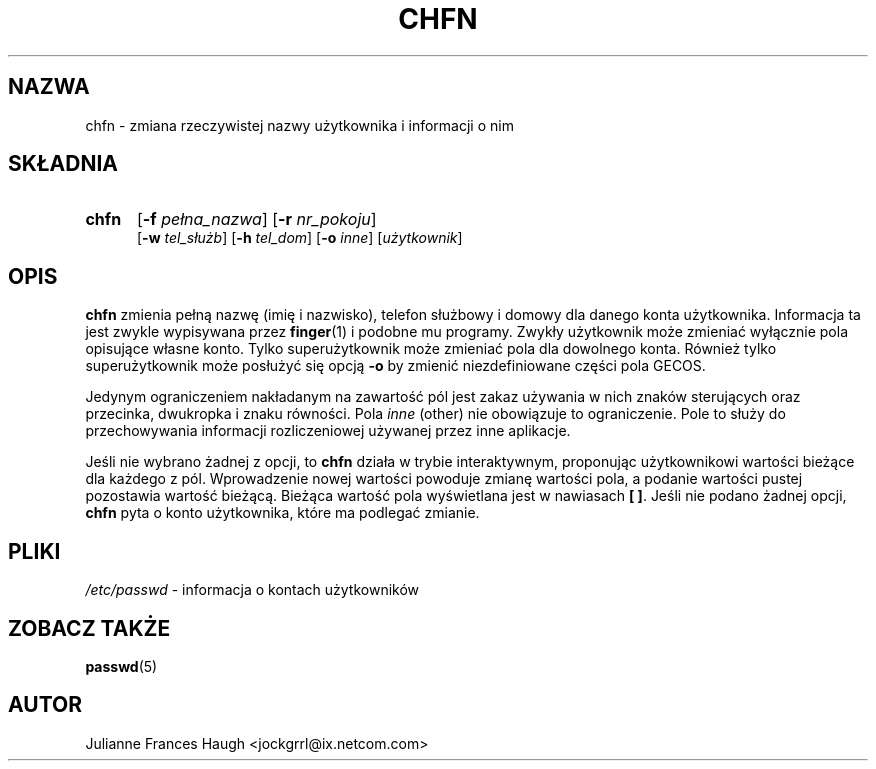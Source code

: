 .\" $Id: chfn.1,v 1.10 2005/12/01 20:38:27 kloczek Exp $
.\" Copyright 1990 - 1994 Julianne Frances Haugh
.\" All rights reserved.
.\"
.\" Redistribution and use in source and binary forms, with or without
.\" modification, are permitted provided that the following conditions
.\" are met:
.\" 1. Redistributions of source code must retain the above copyright
.\"    notice, this list of conditions and the following disclaimer.
.\" 2. Redistributions in binary form must reproduce the above copyright
.\"    notice, this list of conditions and the following disclaimer in the
.\"    documentation and/or other materials provided with the distribution.
.\" 3. Neither the name of Julianne F. Haugh nor the names of its contributors
.\"    may be used to endorse or promote products derived from this software
.\"    without specific prior written permission.
.\"
.\" THIS SOFTWARE IS PROVIDED BY JULIE HAUGH AND CONTRIBUTORS ``AS IS'' AND
.\" ANY EXPRESS OR IMPLIED WARRANTIES, INCLUDING, BUT NOT LIMITED TO, THE
.\" IMPLIED WARRANTIES OF MERCHANTABILITY AND FITNESS FOR A PARTICULAR PURPOSE
.\" ARE DISCLAIMED.  IN NO EVENT SHALL JULIE HAUGH OR CONTRIBUTORS BE LIABLE
.\" FOR ANY DIRECT, INDIRECT, INCIDENTAL, SPECIAL, EXEMPLARY, OR CONSEQUENTIAL
.\" DAMAGES (INCLUDING, BUT NOT LIMITED TO, PROCUREMENT OF SUBSTITUTE GOODS
.\" OR SERVICES; LOSS OF USE, DATA, OR PROFITS; OR BUSINESS INTERRUPTION)
.\" HOWEVER CAUSED AND ON ANY THEORY OF LIABILITY, WHETHER IN CONTRACT, STRICT
.\" LIABILITY, OR TORT (INCLUDING NEGLIGENCE OR OTHERWISE) ARISING IN ANY WAY
.\" OUT OF THE USE OF THIS SOFTWARE, EVEN IF ADVISED OF THE POSSIBILITY OF
.\" SUCH DAMAGE.
.TH CHFN 1
.SH NAZWA
chfn \- zmiana rzeczywistej nazwy użytkownika i informacji o nim
.SH SKŁADNIA
.TP 5
\fBchfn\fR
[\fB\-f\fR \fIpełna_nazwa\fR] [\fB\-r\fR \fInr_pokoju\fR]
.br
[\fB\-w\fR \fItel_służb\fR] [\fB\-h\fR \fItel_dom\fR] [\fB\-o\fR \fIinne\fR]
[\fIużytkownik\fR]
.SH OPIS
\fBchfn\fR zmienia pełną nazwę (imię i nazwisko), telefon służbowy i domowy
dla danego konta użytkownika. Informacja ta jest zwykle wypisywana przez
\fBfinger\fR(1) i podobne mu programy.
Zwykły użytkownik może zmieniać wyłącznie pola opisujące własne konto.
Tylko superużytkownik może zmieniać pola dla dowolnego konta.
Również tylko superużytkownik może posłużyć się opcją \fB\-o\fR by zmienić
niezdefiniowane części pola GECOS.
.PP
Jedynym ograniczeniem nakładanym na zawartość pól jest zakaz używania w nich
znaków sterujących oraz przecinka, dwukropka i znaku równości.
Pola \fIinne\fR (other) nie obowiązuje to ograniczenie. Pole to służy do
przechowywania informacji rozliczeniowej używanej przez inne aplikacje.
.PP
Jeśli nie wybrano żadnej z opcji, to \fBchfn\fR działa w trybie interaktywnym,
proponując użytkownikowi wartości bieżące dla każdego z pól. Wprowadzenie
nowej wartości powoduje zmianę wartości pola, a podanie wartości pustej
pozostawia wartość bieżącą.
Bieżąca wartość pola wyświetlana jest w nawiasach \fB[ ]\fR.
Jeśli nie podano żadnej opcji, \fBchfn\fR pyta o konto użytkownika, które ma
podlegać zmianie.
.SH PLIKI
\fI/etc/passwd\fR \- informacja o kontach użytkowników
.SH ZOBACZ TAKŻE
.BR passwd (5)
.SH AUTOR
Julianne Frances Haugh <jockgrrl@ix.netcom.com>
